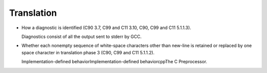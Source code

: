 Translation
***********

* How a diagnostic is identified (C90 3.7, C99 and C11 3.10, C90,
  C99 and C11 5.1.1.3).

  Diagnostics consist of all the output sent to stderr by GCC.

* Whether each nonempty sequence of white-space characters other than
  new-line is retained or replaced by one space character in translation
  phase 3 (C90, C99 and C11 5.1.1.2).

  Implementation-defined behaviorImplementation-defined
  behaviorcppThe C Preprocessor.


